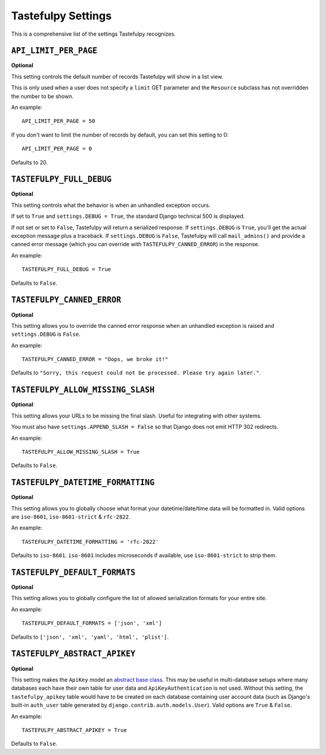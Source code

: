 .. _ref-settings:

===================
Tastefulpy Settings
===================

This is a comprehensive list of the settings Tastefulpy recognizes.


``API_LIMIT_PER_PAGE``
======================

**Optional**

This setting controls the default number of records Tastefulpy will show
in a list view.

This is only used when a user does not specify a ``limit`` GET parameter and
the ``Resource`` subclass has not overridden the number to be shown.

An example::

    API_LIMIT_PER_PAGE = 50

If you don't want to limit the number of records by default, you can set this setting to 0::

    API_LIMIT_PER_PAGE = 0

Defaults to 20.


``TASTEFULPY_FULL_DEBUG``
=========================

**Optional**

This setting controls what the behavior is when an unhandled exception occurs.

If set to ``True`` and ``settings.DEBUG = True``, the standard Django
technical 500 is displayed.

If not set or set to ``False``, Tastefulpy will return a serialized response.
If ``settings.DEBUG`` is ``True``, you'll get the actual exception message plus
a traceback. If ``settings.DEBUG`` is ``False``, Tastefulpy will call
``mail_admins()`` and provide a canned error message (which you can override
with ``TASTEFULPY_CANNED_ERROR``) in the response.

An example::

    TASTEFULPY_FULL_DEBUG = True

Defaults to ``False``.


``TASTEFULPY_CANNED_ERROR``
=========================

**Optional**

This setting allows you to override the canned error response when an
unhandled exception is raised and ``settings.DEBUG`` is ``False``.

An example::

    TASTEFULPY_CANNED_ERROR = "Oops, we broke it!"

Defaults to ``"Sorry, this request could not be processed. Please try again later."``.


``TASTEFULPY_ALLOW_MISSING_SLASH``
================================

**Optional**

This setting allows your URLs to be missing the final slash. Useful for
integrating with other systems.

You must also have ``settings.APPEND_SLASH = False`` so that Django does not
emit HTTP 302 redirects.

An example::

    TASTEFULPY_ALLOW_MISSING_SLASH = True

Defaults to ``False``.


``TASTEFULPY_DATETIME_FORMATTING``
================================

**Optional**

This setting allows you to globally choose what format your datetime/date/time
data will be formatted in. Valid options are ``iso-8601``, ``iso-8601-strict`` & ``rfc-2822``.

An example::

    TASTEFULPY_DATETIME_FORMATTING = 'rfc-2822'

Defaults to ``iso-8601``. ``iso-8601`` includes microseconds if available, use ``iso-8601-strict`` to strip them.

.. _settings.TASTEFULPY_DEFAULT_FORMATS:

``TASTEFULPY_DEFAULT_FORMATS``
================================

**Optional**

This setting allows you to globally configure the list of allowed serialization
formats for your entire site.

An example::

    TASTEFULPY_DEFAULT_FORMATS = ['json', 'xml']

Defaults to ``['json', 'xml', 'yaml', 'html', 'plist']``.


``TASTEFULPY_ABSTRACT_APIKEY``
============================

**Optional**

This setting makes the ``ApiKey`` model an `abstract base class`_. This may be
useful in multi-database setups where many databases each have their own table
for user data and ``ApiKeyAuthentication`` is not used. Without this setting,
the ``tastefulpy_apikey`` table would have to be created on each database
containing user account data (such as Django's built-in ``auth_user`` table
generated by ``django.contrib.auth.models.User``). Valid options are ``True`` &
``False``.

An example::

    TASTEFULPY_ABSTRACT_APIKEY = True

Defaults to ``False``.

.. _`abstract base class`: https://docs.djangoproject.com/en/dev/topics/db/models/#abstract-base-classes
